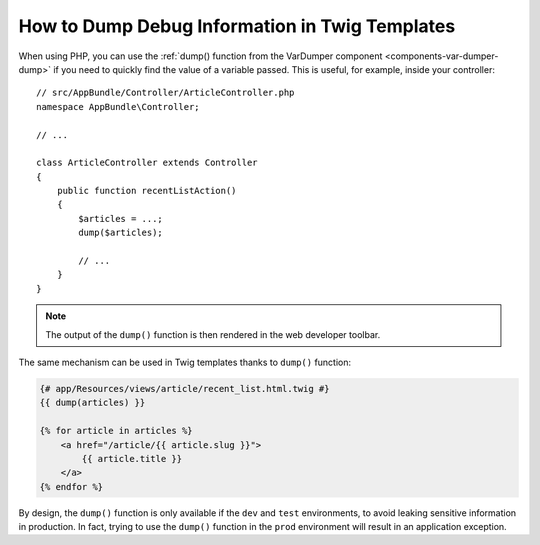 .. index::
    single: Templating; Debug
    single: Templating; Dump
    single: Twig; Debug
    single: Twig; Dump

How to Dump Debug Information in Twig Templates
===============================================

When using PHP, you can use the
:ref:`dump() function from the VarDumper component <components-var-dumper-dump>`
if you need to quickly find the value of a variable passed. This is useful,
for example, inside your controller::

    // src/AppBundle/Controller/ArticleController.php
    namespace AppBundle\Controller;

    // ...

    class ArticleController extends Controller
    {
        public function recentListAction()
        {
            $articles = ...;
            dump($articles);

            // ...
        }
    }

.. note::

    The output of the ``dump()`` function is then rendered in the web developer
    toolbar.

The same mechanism can be used in Twig templates thanks to ``dump()`` function:

.. code-block:: html+twig

    {# app/Resources/views/article/recent_list.html.twig #}
    {{ dump(articles) }}

    {% for article in articles %}
        <a href="/article/{{ article.slug }}">
            {{ article.title }}
        </a>
    {% endfor %}

By design, the ``dump()`` function is only available if the ``dev`` and ``test``
environments, to avoid leaking sensitive information in production. In fact,
trying to use the ``dump()`` function in the ``prod`` environment will result in
an application exception.
